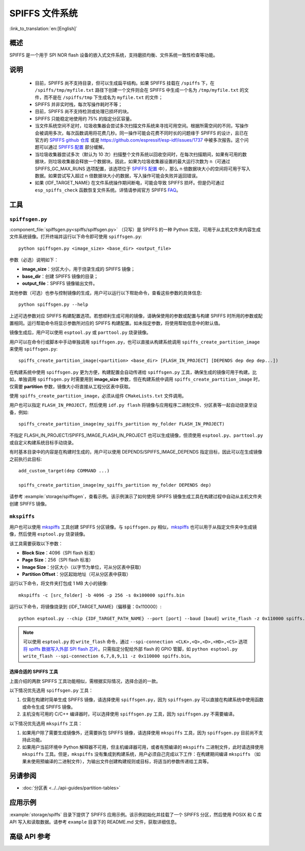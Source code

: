 SPIFFS 文件系统
=================

:link_to_translation:`en:[English]`

概述
--------

SPIFFS 是一个用于 SPI NOR flash 设备的嵌入式文件系统，支持磨损均衡、文件系统一致性检查等功能。

说明
-----

 - 目前，SPIFFS 尚不支持目录，但可以生成扁平结构。如果 SPIFFS 挂载在 ``/spiffs`` 下，在 ``/spiffs/tmp/myfile.txt`` 路径下创建一个文件则会在 SPIFFS 中生成一个名为 ``/tmp/myfile.txt`` 的文件，而不是在 ``/spiffs/tmp`` 下生成名为 ``myfile.txt`` 的文件；
 - SPIFFS 并非实时栈，每次写操作耗时不等；
 - 目前，SPIFFS 尚不支持检测或处理已损坏的块。
 - SPIFFS 只能稳定地使用约 75% 的指定分区容量。
 - 当文件系统空间不足时，垃圾收集器会尝试多次扫描文件系统来寻找可用空间。根据所需空间的不同，写操作会被调用多次，每次函数调用将花费几秒。同一操作可能会花费不同时长的问题缘于 SPIFFS 的设计，且已在官方的 `SPIFFS github 仓库 <https://github.com/pellepl/spiffs/issues/>`_ 或是 `<https://github.com/espressif/esp-idf/issues/1737>`_ 中被多次报告。这个问题可以通过 `SPIFFS 配置 <https://github.com/pellepl/spiffs/wiki/Configure-spiffs>`_ 部分缓解。
 - 当垃圾收集器尝试多次（默认为 10 次）扫描整个文件系统以回收空间时，在每次扫描期间，如果有可用的数据块，则垃圾收集器会释放一个数据块。因此，如果为垃圾收集器设置的最大运行次数为 n（可通过 SPIFFS_GC_MAX_RUNS 选项配置，该选项位于 `SPIFFS 配置 <https://github.com/pellepl/spiffs/wiki/Configure-spiffs>`_ 中），那么 n 倍数据块大小的空间将可用于写入数据。如果尝试写入超过 n 倍数据块大小的数据，写入操作可能会失败并返回错误。
 - 如果 {IDF_TARGET_NAME} 在文件系统操作期间断电，可能会导致 SPIFFS 损坏。但是仍可通过 ``esp_spiffs_check`` 函数恢复文件系统。详情请参阅官方 SPIFFS `FAQ <https://github.com/pellepl/spiffs/wiki/FAQ>`_。

工具
-----

.. _spiffs-generator:

``spiffsgen.py``
^^^^^^^^^^^^^^^^

:component_file:`spiffsgen.py<spiffs/spiffsgen.py>` （只写）是 SPIFFS 的一种 Python 实现，可用于从主机文件夹内容生成文件系统镜像。打开终端并运行以下命令即可使用 ``spiffsgen.py``::

    python spiffsgen.py <image_size> <base_dir> <output_file>

参数（必选）说明如下：

- **image_size**：分区大小，用于烧录生成的 SPIFFS 镜像；
- **base_dir**：创建 SPIFFS 镜像的目录；
- **output_file**：SPIFFS 镜像输出文件。

其他参数（可选）也参与控制镜像的生成，用户可以运行以下帮助命令，查看这些参数的具体信息::

    python spiffsgen.py --help

上述可选参数对应 SPIFFS 构建配置选项。若想顺利生成可用的镜像，请确保使用的参数或配置与构建 SPIFFS 时所用的参数或配置相同。运行帮助命令将显示参数所对应的 SPIFFS 构建配置。如未指定参数，将使用帮助信息中的默认值。

镜像生成后，用户可以使用 ``esptool.py`` 或 ``parttool.py`` 烧录镜像。

用户可以在命令行或脚本中手动单独调用 ``spiffsgen.py``，也可以直接从构建系统调用 ``spiffs_create_partition_image`` 来使用 ``spiffsgen.py``::

    spiffs_create_partition_image(<partition> <base_dir> [FLASH_IN_PROJECT] [DEPENDS dep dep dep...])

在构建系统中使用 ``spiffsgen.py`` 更为方便，构建配置会自动传递给 ``spiffsgen.py`` 工具，确保生成的镜像可用于构建。比如，单独调用 ``spiffsgen.py`` 时需要用到 **image_size** 参数，但在构建系统中调用 ``spiffs_create_partition_image`` 时，仅需要 **partition** 参数，镜像大小将直接从工程分区表中获取。

使用 ``spiffs_create_partition_image``，必须从组件 ``CMakeLists.txt`` 文件调用。

用户也可以指定 ``FLASH_IN_PROJECT``，然后使用 ``idf.py flash`` 将镜像与应用程序二进制文件、分区表等一起自动烧录至设备，例如::

    spiffs_create_partition_image(my_spiffs_partition my_folder FLASH_IN_PROJECT)

不指定 FLASH_IN_PROJECT/SPIFFS_IMAGE_FLASH_IN_PROJECT 也可以生成镜像，但须使用 ``esptool.py``、``parttool.py`` 或自定义构建系统目标手动烧录。

有时基本目录中的内容是在构建时生成的，用户可以使用 DEPENDS/SPIFFS_IMAGE_DEPENDS 指定目标，因此可以在生成镜像之前执行此目标::

    add_custom_target(dep COMMAND ...)

    spiffs_create_partition_image(my_spiffs_partition my_folder DEPENDS dep)

请参考 :example:`storage/spiffsgen`，查看示例。该示例演示了如何使用 SPIFFS 镜像生成工具在构建过程中自动从主机文件夹创建 SPIFFS 镜像。

``mkspiffs``
^^^^^^^^^^^^

用户也可以使用 `mkspiffs <https://github.com/igrr/mkspiffs>`_ 工具创建 SPIFFS 分区镜像。与 ``spiffsgen.py`` 相似，`mkspiffs <https://github.com/igrr/mkspiffs>`_ 也可以用于从指定文件夹中生成镜像，然后使用 ``esptool.py`` 烧录镜像。

该工具需要获取以下参数：

- **Block Size**：4096（SPI flash 标准）
- **Page Size**：256（SPI flash 标准）
- **Image Size**：分区大小（以字节为单位，可从分区表中获取）
- **Partition Offset**：分区起始地址（可从分区表中获取）

运行以下命令，将文件夹打包成 1 MB 大小的镜像::

    mkspiffs -c [src_folder] -b 4096 -p 256 -s 0x100000 spiffs.bin

运行以下命令，将镜像烧录到 {IDF_TARGET_NAME}（偏移量：0x110000）::

    python esptool.py --chip {IDF_TARGET_PATH_NAME} --port [port] --baud [baud] write_flash -z 0x110000 spiffs.bin

.. note::

    可以使用 ``esptool.py`` 的 ``write_flash`` 命令，通过 ``--spi-connection <CLK>,<Q>,<D>,<HD>,<CS>`` 选项 `将 spiffs 数据写入外部 SPI flash 芯片 <https://docs.espressif.com/projects/esptool/en/latest/esptool/advanced-options.html#custom-spi-pin-configuration>`_。只需指定分配给外部 flash 的 GPIO 管脚，如 ``python esptool.py write_flash --spi-connection 6,7,8,9,11 -z 0x110000 spiffs.bin``。

选择合适的 SPIFFS 工具
~~~~~~~~~~~~~~~~~~~~~~~~~~~~~~~~~

上面介绍的两款 SPIFFS 工具功能相似，需根据实际情况，选择合适的一款。

以下情况优先选用 ``spiffsgen.py`` 工具：

1. 仅需在构建时简单生成 SPIFFS 镜像，请选择使用 ``spiffsgen.py``，因为 ``spiffsgen.py`` 可以直接在构建系统中使用函数或命令生成 SPIFFS 镜像。
2. 主机没有可用的 C/C++ 编译器时，可以选择使用 ``spiffsgen.py`` 工具，因为 ``spiffsgen.py`` 不需要编译。

以下情况优先选用 ``mkspiffs`` 工具：

1. 如果用户除了需要生成镜像外，还需要拆包 SPIFFS 镜像，请选择使用 ``mkspiffs`` 工具，因为 ``spiffsgen.py`` 目前尚不支持此功能。
2. 如果用户当前环境中 Python 解释器不可用，但主机编译器可用，或者有预编译的 ``mkspiffs`` 二进制文件，此时请选择使用 ``mkspiffs`` 工具。但是，``mkspiffs`` 没有集成到构建系统，用户必须自己完成以下工作：在构建期间编译 ``mkspiffs`` （如果未使用预编译的二进制文件），为输出文件创建构建规则或目标，将适当的参数传递给工具等。

另请参阅
--------

- :doc:`分区表 <../../api-guides/partition-tables>`


应用示例
-------------------

:example:`storage/spiffs` 目录下提供了 SPIFFS 应用示例。该示例初始化并挂载了一个 SPIFFS 分区，然后使用 POSIX 和 C 库 API 写入和读取数据。请参考 ``example`` 目录下的 README.md 文件，获取详细信息。

高级 API 参考
------------------------

.. include-build-file:: inc/esp_spiffs.inc
